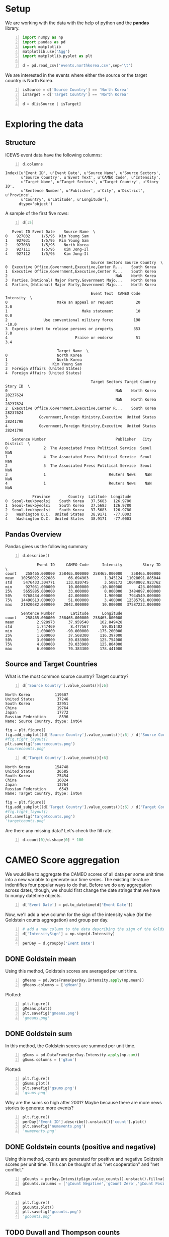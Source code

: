 * Setup
  We are working with the data with the help of python and the *pandas* library.

#+BEGIN_SRC python -n :results value :session icews
  import numpy as np
  import pandas as pd
  import matplotlib
  matplotlib.use('Agg')
  import matplotlib.pyplot as plt

  d = pd.read_csv('events.northkorea.csv',sep='\t')
#+END_SRC

#+RESULTS:

  We are interested in the events where either the source or the target country is North Korea.

#+BEGIN_SRC python -n :results value :session icews
  isSource = d['Source Country'] == 'North Korea'
  isTarget = d['Target Country'] == 'North Korea'

  d = d[isSource | isTarget]
#+END_SRC

#+RESULTS:
  
* Exploring the data
** Structure
   ICEWS event data have the following columns:

#+BEGIN_SRC python -n :results value :session icews :exports both
  d.columns
#+END_SRC

#+RESULTS:
: Index([u'Event ID', u'Event Date', u'Source Name', u'Source Sectors',
:        u'Source Country', u'Event Text', u'CAMEO Code', u'Intensity',
:        u'Target Name', u'Target Sectors', u'Target Country', u'Story ID',
:        u'Sentence Number', u'Publisher', u'City', u'District', u'Province',
:        u'Country', u'Latitude', u'Longitude'],
:       dtype='object')

   A sample of the first five rows:
#+BEGIN_SRC python -n :results value :session icews :exports both
  d[:5]
#+END_SRC

#+RESULTS:
#+begin_example
   Event ID Event Date    Source Name  \
0    927032     1/5/95  Kim Young Sam   
1    927031     1/5/95  Kim Young Sam   
2    927033     1/5/95    North Korea   
3    927111     1/5/95    Kim Jong-Il   
4    927112     1/5/95    Kim Jong-Il   

                                      Source Sectors Source Country  \
0  Executive Office,Government,Executive,Center R...    South Korea   
1  Executive Office,Government,Executive,Center R...    South Korea   
2                                                NaN    North Korea   
3  Parties,(National) Major Party,Government Majo...    North Korea   
4  Parties,(National) Major Party,Government Majo...    North Korea   

                                      Event Text  CAMEO Code  Intensity  \
0                      Make an appeal or request          20        3.0   
1                                 Make statement          10        0.0   
2                Use conventional military force         190      -10.0   
3  Express intent to release persons or property         353        7.0   
4                              Praise or endorse          51        3.4   

                       Target Name  \
0                      North Korea   
1                      North Korea   
2                    Kim Young Sam   
3  Foreign Affairs (United States)   
4  Foreign Affairs (United States)   

                                      Target Sectors Target Country  Story ID  \
0                                                NaN    North Korea  28237624   
1                                                NaN    North Korea  28237624   
2  Executive Office,Government,Executive,Center R...    South Korea  28237624   
3              Government,Foreign Ministry,Executive  United States  28241798   
4              Government,Foreign Ministry,Executive  United States  28241798   

   Sentence Number                               Publisher   City District  \
0                2  The Associated Press Political Service  Seoul      NaN   
1                4  The Associated Press Political Service  Seoul      NaN   
2                5  The Associated Press Political Service  Seoul      NaN   
3                1                            Reuters News    NaN      NaN   
4                1                            Reuters News    NaN      NaN   

            Province        Country  Latitude  Longitude  
0  Seoul-teukbyeolsi    South Korea   37.5683   126.9780  
1  Seoul-teukbyeolsi    South Korea   37.5683   126.9780  
2  Seoul-teukbyeolsi    South Korea   37.5683   126.9780  
3    Washington D.C.  United States   38.9171   -77.0003  
4    Washington D.C.  United States   38.9171   -77.0003  
#+end_example

** Pandas Overview
   Pandas gives us the following summary
#+BEGIN_SRC python -n :results value :session icews :exports both
  d.describe()
#+END_SRC

#+RESULTS:
#+begin_example
              Event ID     CAMEO Code      Intensity         Story ID  \
count    258465.000000  258465.000000  258465.000000    258465.000000   
mean   10250022.922086      66.694903       1.345124  11028691.885044   
std     5476433.304771     133.020745       3.508172  10040802.923762   
min      927031.000000      10.000000     -10.000000       423.000000   
25%     5655885.000000      33.000000       0.000000   3484897.000000   
50%     9768434.000000      42.000000       1.900000   7944549.000000   
75%    14496613.000000      51.000000       3.400000  12585791.000000   
max    21920682.000000    2042.000000      10.000000  37587232.000000   

       Sentence Number       Latitude      Longitude  
count    258465.000000  258465.000000  258465.000000  
mean          2.928973      37.959548     102.849428  
std           1.747469       8.477567      59.051402  
min           1.000000     -90.000000    -175.200000  
25%           1.000000      37.568300     116.397000  
50%           3.000000      39.033900     125.754000  
75%           4.000000      39.033900     125.804000  
max           6.000000      70.383300     178.441000  
#+end_example

** Source and Target Countries
   What is the most common source country? Target country?
#+BEGIN_SRC python -n :results value :session icews :exports both
  d['Source Country'].value_counts()[:6]
#+END_SRC

#+RESULTS:
: North Korea           119607
: United States          37246
: South Korea            32951
: China                  19764
: Japan                  17772
: Russian Federation      8596
: Name: Source Country, dtype: int64

#+BEGIN_SRC python :results file :session icews
  fig = plt.figure()
  fig.add_subplot((d['Source Country'].value_counts()[:6] / d['Source Country'].value_counts()[:3].sum()).plot(kind='bar'))
  #fig.tight_layout()
  plt.savefig('sourcecounts.png')
  'sourcecounts.png'
#+END_SRC

#+RESULTS:
[[file:sourcecounts.png]]

[[file:sourcecounts.png]]

#+BEGIN_SRC python -n :results value :session icews :exports both
  d['Target Country'].value_counts()[:6]
#+END_SRC

#+RESULTS:
: North Korea           154748
: United States          26585
: South Korea            25454
: China                  16024
: Japan                  12764
: Russian Federation      6543
: Name: Target Country, dtype: int64

#+BEGIN_SRC python :results file :session icews
  fig = plt.figure()
  fig.add_subplot((d['Target Country'].value_counts()[:6] / d['Target Country'].value_counts()[:3].sum()).plot(kind='bar'))
  #fig.tight_layout()
  plt.savefig('targetcounts.png')
  'targetcounts.png'
#+END_SRC

   Are there any missing data? Let's check the fill rate.

#+BEGIN_SRC python -n :results value :session icews :exports both
  d.count(0)/d.shape[0] * 100
#+END_SRC

#+RESULTS:

   
* CAMEO Score aggregation
  We would like to aggregate the CAMEO scores of all data per some unit time into a new variable 
to generate our time series. The existing literature indentifies four popular ways to do that. 
Before we do any aggregation across dates, though, we should first change the date strings that we have 
to numpy datetime objects.

#+BEGIN_SRC python -n :results value :session icews :exports both
  d['Event Date'] = pd.to_datetime(d['Event Date'])
#+END_SRC

#+RESULTS:

Now, we'll add a new column for the sign of the intensity value (for the Goldstein counts aggregation)
and group per day.

#+BEGIN_SRC python -n :results value :session icews :exports both
  # add a new column to the data describing the sign of the Goldstein score
  d['IntensitySign'] = np.sign(d.Intensity)

  perDay = d.groupby('Event Date')
#+END_SRC

#+RESULTS:


** DONE Goldstein mean
   Using this method, Goldstein scores are averaged per unit time.

#+BEGIN_SRC python -n :results value :session icews :exports both
  gMeans = pd.DataFrame(perDay.Intensity.apply(np.mean))
  gMeans.columns = ['gMean']
#+END_SRC

#+RESULTS:

   Plotted:
#+BEGIN_SRC python -n :results file :session icews :exports both
  plt.figure()
  gMeans.plot()
  plt.savefig('gmeans.png')
  'gmeans.png'
#+END_SRC

#+RESULTS:
[[file:gmeans.png]]

** DONE Goldstein sum
   In this method, the Goldstein scores are summed per unit time.

#+BEGIN_SRC python -n :results value :session icews :exports both
  gSums = pd.DataFrame(perDay.Intensity.apply(np.sum))
  gSums.columns = ['gSum']
#+END_SRC

#+RESULTS:

   Plotted:
#+BEGIN_SRC python -n :results file :session icews :exports both
  plt.figure()
  gSums.plot()
  plt.savefig('gsums.png')
  'gsums.png'
#+END_SRC

#+RESULTS:
[[file:gsums.png]]

    Why are the sums so high after 2001? Maybe because there are more news stories to generate more events?

#+BEGIN_SRC python -n :results file :session icews :exports both
  plt.figure()
  perDay['Event ID'].describe().unstack()['count'].plot()
  plt.savefig('numevents.png')
  'numevents.png'
#+END_SRC

#+RESULTS:
[[file:numevents.png]]

** DONE Goldstein counts (positive and negative)
   Using this method, counts are generated for positive and negative Goldstein scores per unit time. 
This can be thought of as "net cooperation" and "net conflict."

#+BEGIN_SRC python -n :results value :session icews :exports both
  gCounts = perDay.IntensitySign.value_counts().unstack().fillna(0)
  gCounts.columns = ['gCount Negative','gCount Zero','gCount Positive']
#+END_SRC

#+RESULTS:

   Plotted:
#+BEGIN_SRC python -n :results file :session icews :exports both
  plt.figure()
  gCounts.plot()
  plt.savefig('gcounts.png')
  'gcounts.png'
#+END_SRC

#+RESULTS:
[[file:gcounts.png]]

** TODO Duvall and Thompson counts
   Similar to Goldstein counts, Duvall and Thompson counts categorize events by cooperation or conflict. 
Duvall and Thompson counts, however, place events into four categories:
   + Verbal Cooperation: The occurence of dialogue-based meetings, statements that 
     express a desire to cooperate or appeal for assistance from other actors.
   + Material Cooperation: Physical acts of collaboration or assistance, including 
     receiving or sending aid, reducing bans and sentencing, etc.
   + Verbal Conflict: A spoken criticism, threat, or accusation, often related to 
     past or future potential acts of material conflict.
   + Material Conflict: Physical acts of a conflictual nature, including armed 
     attacks, destruction of property, assassination, etc.
